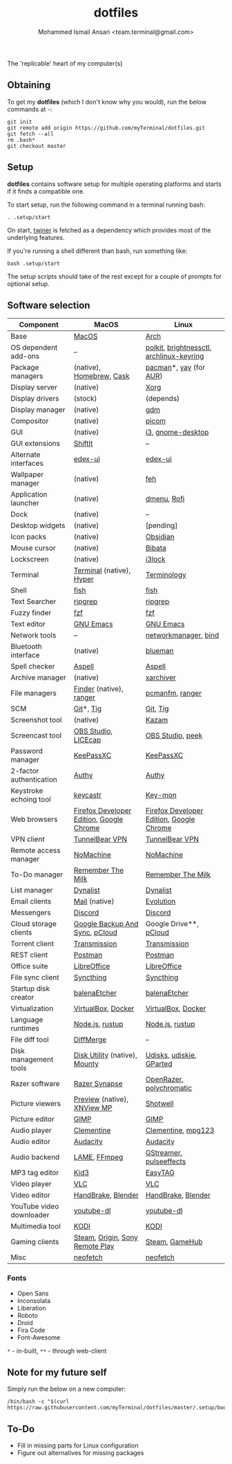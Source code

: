 #+TITLE: dotfiles
#+AUTHOR: Mohammed Ismail Ansari <team.terminal@gmail.com>

The 'replicable' heart of my computer(s)

** Obtaining

To get my *dotfiles* (which I don't know why you would), run the below commands 
at =~=:

#+BEGIN_EXAMPLE
git init
git remote add origin https://github.com/myTerminal/dotfiles.git
git fetch --all
rm .bash*
git checkout master
#+END_EXAMPLE

** Setup

*dotfiles* contains software setup for multiple operating platforms and starts
if it finds a compatible one.

To start setup, run the following command in a terminal running bash:

#+BEGIN_EXAMPLE
. .setup/start
#+END_EXAMPLE

On start, [[https://github/myTerminal/twiner][twiner]] is fetched as a
dependency which provides most of the underlying features.

If you're running a shell different than bash, run something like:

#+BEGIN_EXAMPLE
bash .setup/start
#+END_EXAMPLE

The setup scripts should take of the rest except for a couple of prompts for
optional setup.

** Software selection

| Component                | MacOS                                    | Linux                                    |
|--------------------------+------------------------------------------+------------------------------------------|
| Base                     | [[https://en.wikipedia.org/wiki/MacOS][MacOS]]                                    | [[https://www.archlinux.org][Arch]]                                     |
| OS dependent add-ons     | --                                       | [[https://gitlab.freedesktop.org/polkit/polkit][polkit]], [[https://github.com/Hummer12007/brightnessctl][brightnessctl]], [[https://git.archlinux.org/archlinux-keyring.git][archlinux-keyring]] |
| Package managers         | (native), [[https://brew.sh][Homebrew]], [[https://github.com/Homebrew/homebrew-cask][Cask]]                 | [[https://www.archlinux.org/pacman][pacman]]*, [[https://github.com/Jguer/yay][yay]] (for [[https://aur.archlinux.org][AUR]])                   |
| Display server           | (native)                                 | [[https://www.x.org][Xorg]]                                     |
| Display drivers          | (stock)                                  | (depends)                                |
| Display manager          | (native)                                 | [[https://gitlab.gnome.org/GNOME/gdm][gdm]]                                      |
| Compositor               | (native)                                 | [[https://github.com/yshui/picom][picom]]                                    |
| GUI                      | (native)                                 | [[https://github.com/i3/i3][i3]], [[https://github.com/GNOME/gnome-desktop][gnome-desktop]]                        |
| GUI extensions           | [[https://github.com/fikovnik/ShiftIt][ShiftIt]]                                  | --                                       |
| Alternate interfaces     | [[https://github.com/GitSquared/edex-ui][edex-ui]]                                  | [[https://github.com/GitSquared/edex-ui][edex-ui]]                                  |
| Wallpaper manager        | (native)                                 | [[https://feh.finalrewind.org][feh]]                                      |
| Application launcher     | (native)                                 | [[https://tools.suckless.org/dmenu][dmenu]], [[https://github.com/davatorium/rofi][Rofi]]                              |
| Dock                     | (native)                                 | --                                       |
| Desktop widgets          | (native)                                 | [pending]                                |
| Icon packs               | (native)                                 | [[https://github.com/madmaxms/iconpack-obsidian][Obsidian]]                                 |
| Mouse cursor             | (native)                                 | [[https://github.com/ful1e5/Bibata_Cursor][Bibata]]                                   |
| Lockscreen               | (native)                                 | [[https://github.com/i3/i3lock][i3lock]]                                   |
| Terminal                 | [[https://support.apple.com/guide/terminal/welcome/mac][Terminal]] (native), [[https://hyper.is/][Hyper]]                 | [[https://github.com/billiob/terminology][Terminology]]                              |
| Shell                    | [[https://fishshell.com][fish]]                                     | [[https://fishshell.com][fish]]                                     |
| Text Searcher            | [[https://github.com/BurntSushi/ripgrep][ripgrep]]                                  | [[https://github.com/BurntSushi/ripgrep][ripgrep]]                                  |
| Fuzzy finder             | [[https://github.com/junegunn/fzf][fzf]]                                      | [[https://github.com/junegunn/fzf][fzf]]                                      |
| Text editor              | [[https://www.gnu.org/software/emacs][GNU Emacs]]                                | [[https://www.gnu.org/software/emacs][GNU Emacs]]                                |
| Network tools            | --                                       | [[https://wiki.gnome.org/Projects/NetworkManager][networkmanager]], [[https://www.isc.org/bind][bind]]                     |
| Bluetooth interface      | (native)                                 | [[https://github.com/blueman-project/blueman][blueman]]                                  |
| Spell checker            | [[http://aspell.net][Aspell]]                                   | [[http://aspell.net][Aspell]]                                   |
| Archive manager          | (native)                                 | [[https://github.com/ib/xarchiver][xarchiver]]                                |
| File managers            | [[https://support.apple.com/en-us/HT201732][Finder]] (native), [[https://ranger.github.io][ranger]]                  | [[https://wiki.lxde.org/en/PCManFM][pcmanfm]], [[https://ranger.github.io][ranger]]                          |
| SCM                      | [[https://git-scm.com][Git]]*, [[https://github.com/jonas/tig][Tig]]                                | [[https://git-scm.com][Git]], [[https://github.com/jonas/tig][Tig]]                                 |
| Screenshot tool          | (native)                                 | [[https://launchpad.net/kazam][Kazam]]                                    |
| Screencast tool          | [[https://obsproject.com][OBS Studio]], [[https://www.cockos.com/licecap][LICEcap]]                      | [[https://obsproject.com][OBS Studio]], [[https://github.com/phw/peek][peek]]                         |
| Password manager         | [[https://keepassxc.org][KeePassXC]]                                | [[https://keepassxc.org][KeePassXC]]                                |
| 2-factor authentication  | [[https://authy.com][Authy]]                                    | [[https://authy.com][Authy]]                                    |
| Keystroke echoing tool   | [[https://github.com/keycastr/keycastr][keycastr]]                                 | [[https://github.com/scottkirkwood/key-mon][Key-mon]]                                  |
| Web browsers             | [[https://www.mozilla.org/en-US/firefox/developer][Firefox Developer Edition]], [[https://www.google.com/chrome][Google Chrome]] | [[https://www.mozilla.org/en-US/firefox/developer][Firefox Developer Edition]], [[https://www.google.com/chrome][Google Chrome]] |
| VPN client               | [[https://www.tunnelbear.com][TunnelBear VPN]]                           | [[https://www.tunnelbear.com][TunnelBear VPN]]                           |
| Remote access manager    | [[https://www.nomachine.com][NoMachine]]                                | [[https://www.nomachine.com][NoMachine]]                                |
| To-Do manager            | [[https://www.rememberthemilk.com][Remember The Milk]]                        | [[https://www.rememberthemilk.com][Remember The Milk]]                        |
| List manager             | [[https://dynalist.io][Dynalist]]                                 | [[https://dynalist.io][Dynalist]]                                 |
| Email clients            | [[https://support.apple.com/en-us/HT204093][Mail]] (native)                            | [[https://wiki.gnome.org/Apps/Evolution][Evolution]]                                |
| Messengers               | [[https://discordapp.com][Discord]]                                  | [[https://discordapp.com][Discord]]                                  |
| Cloud storage clients    | [[https://www.google.com/drive/download/backup-and-sync][Google Backup And Sync]], [[https://www.pcloud.com][pCloud]]           | Google Drive**, [[https://www.pcloud.com][pCloud]]                   |
| Torrent client           | [[https://transmissionbt.com][Transmission]]                             | [[https://transmissionbt.com][Transmission]]                             |
| REST client              | [[https://www.postman.com][Postman]]                                  | [[https://www.postman.com][Postman]]                                  |
| Office suite             | [[https://www.libreoffice.org][LibreOffice]]                              | [[https://www.libreoffice.org][LibreOffice]]                              |
| File sync client         | [[https://syncthing.net][Syncthing]]                                | [[https://syncthing.net][Syncthing]]                                |
| Startup disk creator     | [[https://www.balena.io/etcher][balenaEtcher]]                             | [[https://www.balena.io/etcher][balenaEtcher]]                             |
| Virtualization           | [[https://www.virtualbox.org][VirtualBox]], [[https://www.docker.com/][Docker]]                       | [[https://www.virtualbox.org][VirtualBox]], [[https://www.docker.com][Docker]]                       |
| Language runtimes        | [[https://nodejs.org][Node.js]], [[https://rustup.rs][rustup]]                          | [[https://nodejs.org][Node.js]], [[https://rustup.rs][rustup]]                          |
| File diff tool           | [[https://sourcegear.com/diffmerge][DiffMerge]]                                | --                                       |
| Disk management tools    | [[https://support.apple.com/guide/disk-utility/welcome/mac][Disk Utility]] (native), [[https://mounty.app][Mounty]]            | [[https://wiki.archlinux.org/index.php/Udisks][Udisks]], [[https://github.com/coldfix/udiskie][udiskie]], [[https://gparted.org][GParted]]                 |
| Razer software           | [[https://www.razer.com/synapse-3][Razer Synapse]]                            | [[https://openrazer.github.io/][OpenRazer]], [[https://polychromatic.app][polychromatic]]                 |
| Picture viewers          | [[https://support.apple.com/guide/preview/welcome/mac][Preview]] (native), [[https://www.xnview.com/en/xnviewmp][XNView MP]]              | [[https://github.com/GNOME/shotwell][Shotwell]]                                 |
| Picture editor           | [[https://www.gimp.org][GIMP]]                                     | [[https://www.gimp.org][GIMP]]                                     |
| Audio player             | [[https://www.clementine-player.org][Clementine]]                               | [[https://www.clementine-player.org][Clementine]], [[https://www.mpg123.de][mpg123]]                       |
| Audio editor             | [[https://www.audacityteam.org][Audacity]]                                 | [[https://www.audacityteam.org][Audacity]]                                 |
| Audio backend            | [[https://lame.sourceforge.io][LAME]], [[https://www.ffmpeg.org][FFmpeg]]                             | [[https://gstreamer.freedesktop.org][GStreamer]], [[https://github.com/wwmm/pulseeffects][pulseeffects]]                  |
| MP3 tag editor           | [[https://kid3.kde.org][Kid3]]                                     | [[https://wiki.gnome.org/Apps/EasyTAG][EasyTAG]]                                  |
| Video player             | [[https://www.videolan.org/vlc/index.html][VLC]]                                      | [[https://www.videolan.org/vlc/index.html][VLC]]                                      |
| Video editor             | [[https://handbrake.fr][HandBrake]], [[https://www.blender.org][Blender]]                       | [[https://handbrake.fr][HandBrake]], [[https://www.blender.org][Blender]]                       |
| YouTube video downloader | [[https://ytdl-org.github.io/youtube-dl/index.html][youtube-dl]]                               | [[https://ytdl-org.github.io/youtube-dl/index.html][youtube-dl]]                               |
| Multimedia tool          | [[https://kodi.tv][KODI]]                                     | [[https://kodi.tv][KODI]]                                     |
| Gaming clients           | [[https://store.steampowered.com][Steam]], [[https://www.origin.com][Origin]], [[https://www.playstation.com/en-us/explore/ps4/remote-play][Sony Remote Play]]          | [[https://store.steampowered.com][Steam]], [[https://www.gamehub.gg][GameHub]]                           |
| Misc                     | [[https://github.com/dylanaraps/neofetch][neofetch]]                                 | [[https://github.com/dylanaraps/neofetch][neofetch]]                                 |

*** Fonts

- Open Sans
- Inconsolata
- Liberation
- Roboto
- Droid
- Fira Code
- Font-Awesome

=*= - in-built, =**= - through web-client

** Note for my future self

Simply run the below on a new computer:

#+BEGIN_EXAMPLE
/bin/bash -c "$(curl https://raw.githubusercontent.com/myTerminal/dotfiles/master/.setup/bootstrap)"
#+END_EXAMPLE

** To-Do

- Fill in missing parts for Linux configuration
- Figure out alternatives for missing packages

# Local Variables:
# fill-column: 80
# eval: (auto-fill-mode 1)
# End:

